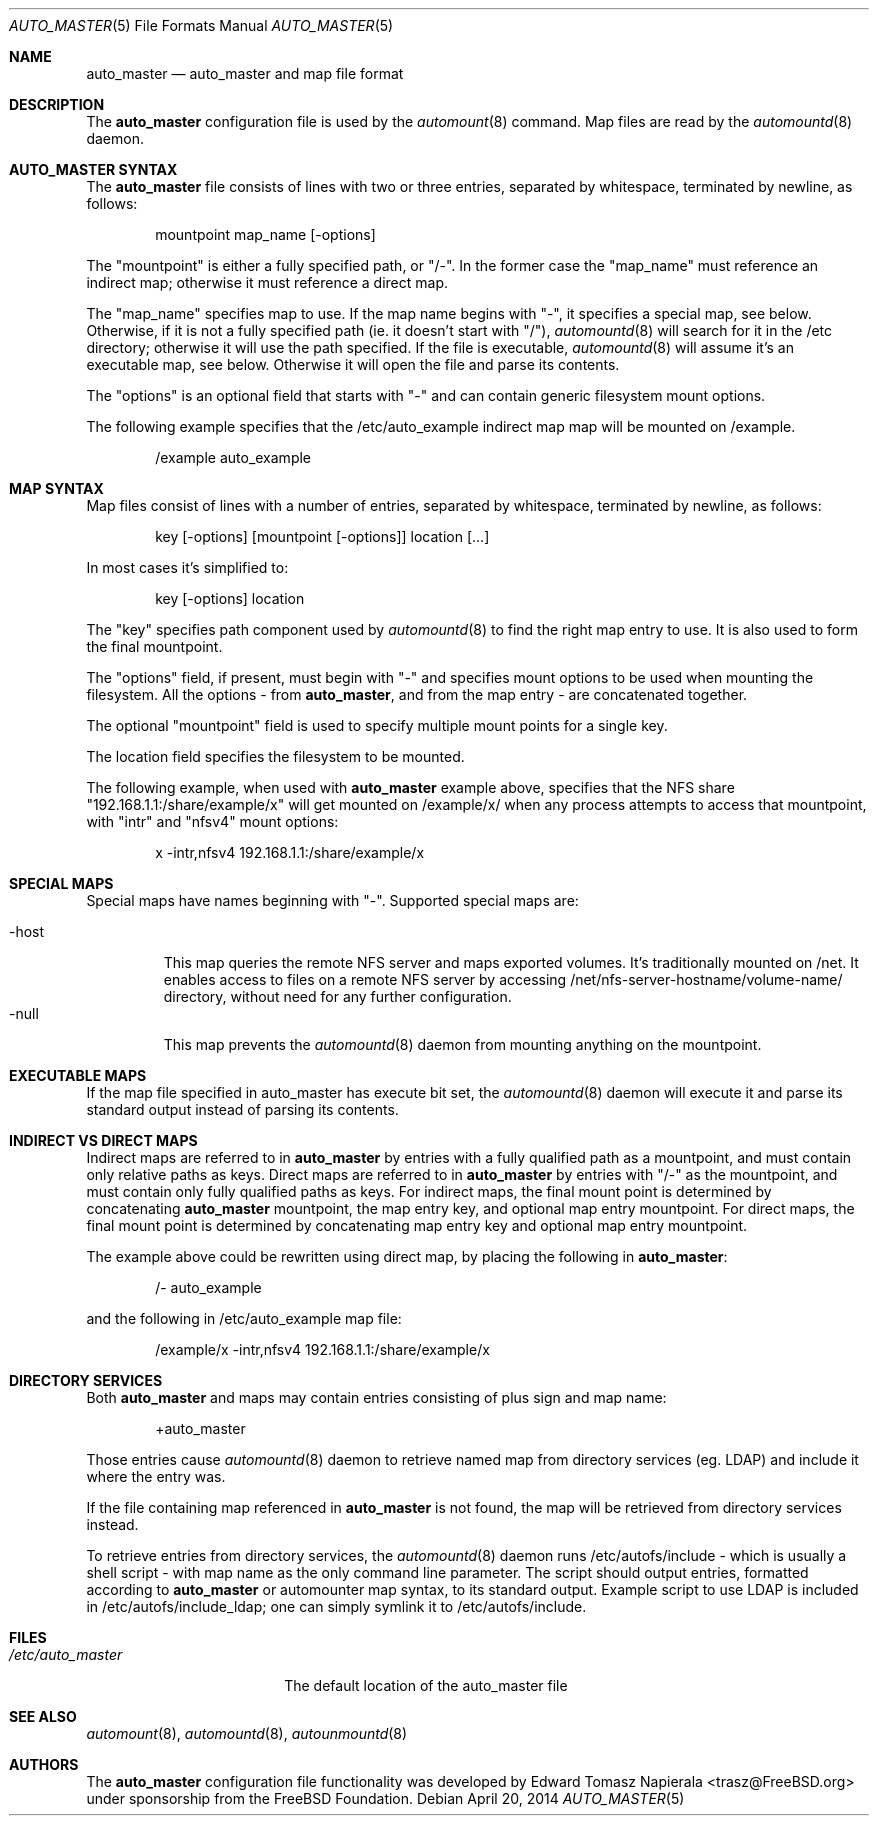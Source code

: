 .\" Copyright (c) 2014 The FreeBSD Foundation
.\" All rights reserved.
.\"
.\" This software was developed by Edward Tomasz Napierala under sponsorship
.\" from the FreeBSD Foundation.
.\"
.\" Redistribution and use in source and binary forms, with or without
.\" modification, are permitted provided that the following conditions
.\" are met:
.\" 1. Redistributions of source code must retain the above copyright
.\"    notice, this list of conditions and the following disclaimer.
.\" 2. Redistributions in binary form must reproduce the above copyright
.\"    notice, this list of conditions and the following disclaimer in the
.\"    documentation and/or other materials provided with the distribution.
.\"
.\" THIS SOFTWARE IS PROVIDED BY THE AUTHORS AND CONTRIBUTORS ``AS IS'' AND
.\" ANY EXPRESS OR IMPLIED WARRANTIES, INCLUDING, BUT NOT LIMITED TO, THE
.\" IMPLIED WARRANTIES OF MERCHANTABILITY AND FITNESS FOR A PARTICULAR PURPOSE
.\" ARE DISCLAIMED.  IN NO EVENT SHALL THE AUTHORS OR CONTRIBUTORS BE LIABLE
.\" FOR ANY DIRECT, INDIRECT, INCIDENTAL, SPECIAL, EXEMPLARY, OR CONSEQUENTIAL
.\" DAMAGES (INCLUDING, BUT NOT LIMITED TO, PROCUREMENT OF SUBSTITUTE GOODS
.\" OR SERVICES; LOSS OF USE, DATA, OR PROFITS; OR BUSINESS INTERRUPTION)
.\" HOWEVER CAUSED AND ON ANY THEORY OF LIABILITY, WHETHER IN CONTRACT, STRICT
.\" LIABILITY, OR TORT (INCLUDING NEGLIGENCE OR OTHERWISE) ARISING IN ANY WAY
.\" OUT OF THE USE OF THIS SOFTWARE, EVEN IF ADVISED OF THE POSSIBILITY OF
.\" SUCH DAMAGE.
.\"
.\" $FreeBSD$
.\"
.Dd April 20, 2014
.Dt AUTO_MASTER 5
.Os
.Sh NAME
.Nm auto_master
.Nd auto_master and map file format
.Sh DESCRIPTION
The
.Nm
configuration file is used by the
.Xr automount 8
command.
Map files are read by the
.Xr automountd 8
daemon.
.Sh AUTO_MASTER SYNTAX
The
.Nm
file consists of lines with two or three entries, separated by whitespace,
terminated by newline, as follows:
.Bd -literal -offset indent
mountpoint map_name [-options]
.Ed
.Pp
The "mountpoint" is either a fully specified path, or "/-".
In the former case the "map_name" must reference an indirect map; otherwise
it must reference a direct map.
.Pp
The "map_name" specifies map to use.
If the map name begins with "-", it specifies a special map, see below.
Otherwise, if it is not a fully specified path (ie. it doesn't start with "/"),
.Xr automountd 8
will search for it in the /etc directory; otherwise it will use the path
specified.
If the file is executable,
.Xr automountd 8
will assume it's an executable map, see below.
Otherwise it will open the file and parse its contents.
.Pp
The "options" is an optional field that starts with "-" and can contain generic 
filesystem mount options.
.Pp
The following example specifies that the /etc/auto_example indirect map
map will be mounted on /example.
.Bd -literal -offset indent
/example auto_example
.Ed
.Sh MAP SYNTAX
Map files consist of lines with a number of entries, separated by whitespace,
terminated by newline, as follows:
.Bd -literal -offset indent
key [-options] [mountpoint [-options]] location [...]
.Ed
.Pp
In most cases it's simplified to:
.Bd -literal -offset indent
key [-options] location
.Ed
.Pp
The "key" specifies path component used by
.Xr automountd 8
to find the right map entry to use.
It is also used to form the final mountpoint.
.Pp
The "options" field, if present, must begin with "-" and specifies mount options
to be used when mounting the filesystem.
All the options - from
.Nm ,
and from the map entry - are concatenated together.
.Pp
The optional "mountpoint" field is used to specify multiple mount points
for a single key.
.Pp
The location field specifies the filesystem to be mounted.
.Pp
The following example, when used with
.Nm
example above, specifies that the NFS share "192.168.1.1:/share/example/x"
will get mounted on /example/x/ when any process attempts to access that
mountpoint, with "intr" and "nfsv4" mount options:
.Bd -literal -offset indent
x -intr,nfsv4 192.168.1.1:/share/example/x
.Ed
.Sh SPECIAL MAPS
Special maps have names beginning with "-".
Supported special maps are:
.Pp
.Bl -tag -width "-host" -compact
.It -host
This map queries the remote NFS server and maps exported volumes.
It's traditionally mounted on /net.
It enables access to files on a remote NFS server by accessing
/net/nfs-server-hostname/volume-name/ directory, without need for any
further configuration.
.It -null
This map prevents the
.Xr automountd 8
daemon from mounting anything on the mountpoint.
.Sh EXECUTABLE MAPS
If the map file specified in auto_master has execute bit set, the
.Xr automountd 8
daemon will execute it and parse its standard output instead of parsing
its contents.
.Sh INDIRECT VS DIRECT MAPS
Indirect maps are referred to in
.Nm
by entries with a fully qualified path as a mountpoint, and must contain only
relative paths as keys.
Direct maps are referred to in
.Nm
by entries with "/-" as the mountpoint, and must contain only fully qualified
paths as keys.
For indirect maps, the final mount point is determined by concatenating
.Nm
mountpoint, the map entry key, and optional map entry mountpoint.
For direct maps, the final mount point is determined by concatenating map entry key and optional map entry mountpoint.
.Pp
The example above could be rewritten using direct map, by placing the following
in
.Nm :
.Bd -literal -offset indent
/- auto_example
.Ed
.Pp
and the following in /etc/auto_example map file:
.Bd -literal -offset indent
/example/x -intr,nfsv4 192.168.1.1:/share/example/x
.Ed
.Sh DIRECTORY SERVICES
Both
.Nm
and maps may contain entries consisting of plus sign and map name:
.Bd -literal -offset indent
+auto_master
.Ed
.Pp
Those entries cause
.Xr automountd 8
daemon to retrieve named map from directory services (eg. LDAP)
and include it where the entry was.
.Pp
If the file containing map referenced in
.Nm
is not found, the map will be retrieved from directory services instead.
.Pp
To retrieve entries from directory services, the
.Xr automountd 8
daemon runs /etc/autofs/include - which is usually a shell script - with map
name as the only command line parameter.
The script should output entries, formatted according to
.Nm
or automounter map syntax, to its standard output.
Example script to use LDAP is included in /etc/autofs/include_ldap; one can
simply symlink it to /etc/autofs/include.
.Sh FILES
.Bl -tag -width ".Pa /etc/auto_master" -compact
.It Pa /etc/auto_master
The default location of the auto_master file
.El
.Sh SEE ALSO
.Xr automount 8 ,
.Xr automountd 8 ,
.Xr autounmountd 8
.Sh AUTHORS
The
.Nm
configuration file functionality was developed by
.An Edward Tomasz Napierala Aq trasz@FreeBSD.org
under sponsorship from the FreeBSD Foundation.
